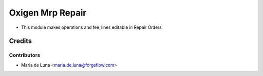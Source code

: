 =================
Oxigen Mrp Repair
=================

* This module makes operations and fee_lines editable in Repair Orders

Credits
=======

Contributors
------------

* Maria de Luna <maria.de.luna@forgeflow.com>
